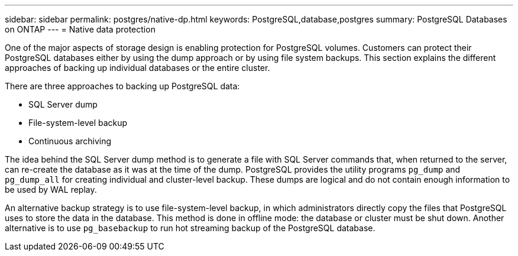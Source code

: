 ---
sidebar: sidebar
permalink: postgres/native-dp.html
keywords: PostgreSQL,database,postgres
summary: PostgreSQL Databases on ONTAP
---
= Native data protection

[.lead]
One of the major aspects of storage design is enabling protection for PostgreSQL volumes. Customers can protect their PostgreSQL databases either by using the dump approach or by using file system backups. This section explains the different approaches of backing up individual databases or the entire cluster.

There are three approaches to backing up PostgreSQL data:

* SQL Server dump
* File-system-level backup
* Continuous archiving

The idea behind the SQL Server dump method is to generate a file with SQL Server commands that, when returned to the server, can re-create the database as it was at the time of the dump. PostgreSQL provides the utility programs `pg_dump` and `pg_dump_all` for creating individual and cluster-level backup. These dumps are logical and do not contain enough information to be used by WAL replay.

An alternative backup strategy is to use file-system-level backup, in which administrators directly copy the files that PostgreSQL uses to store the data in the database. This method is done in offline mode: the database or cluster must be shut down. Another alternative is to use `pg_basebackup` to run hot streaming backup of the PostgreSQL database.